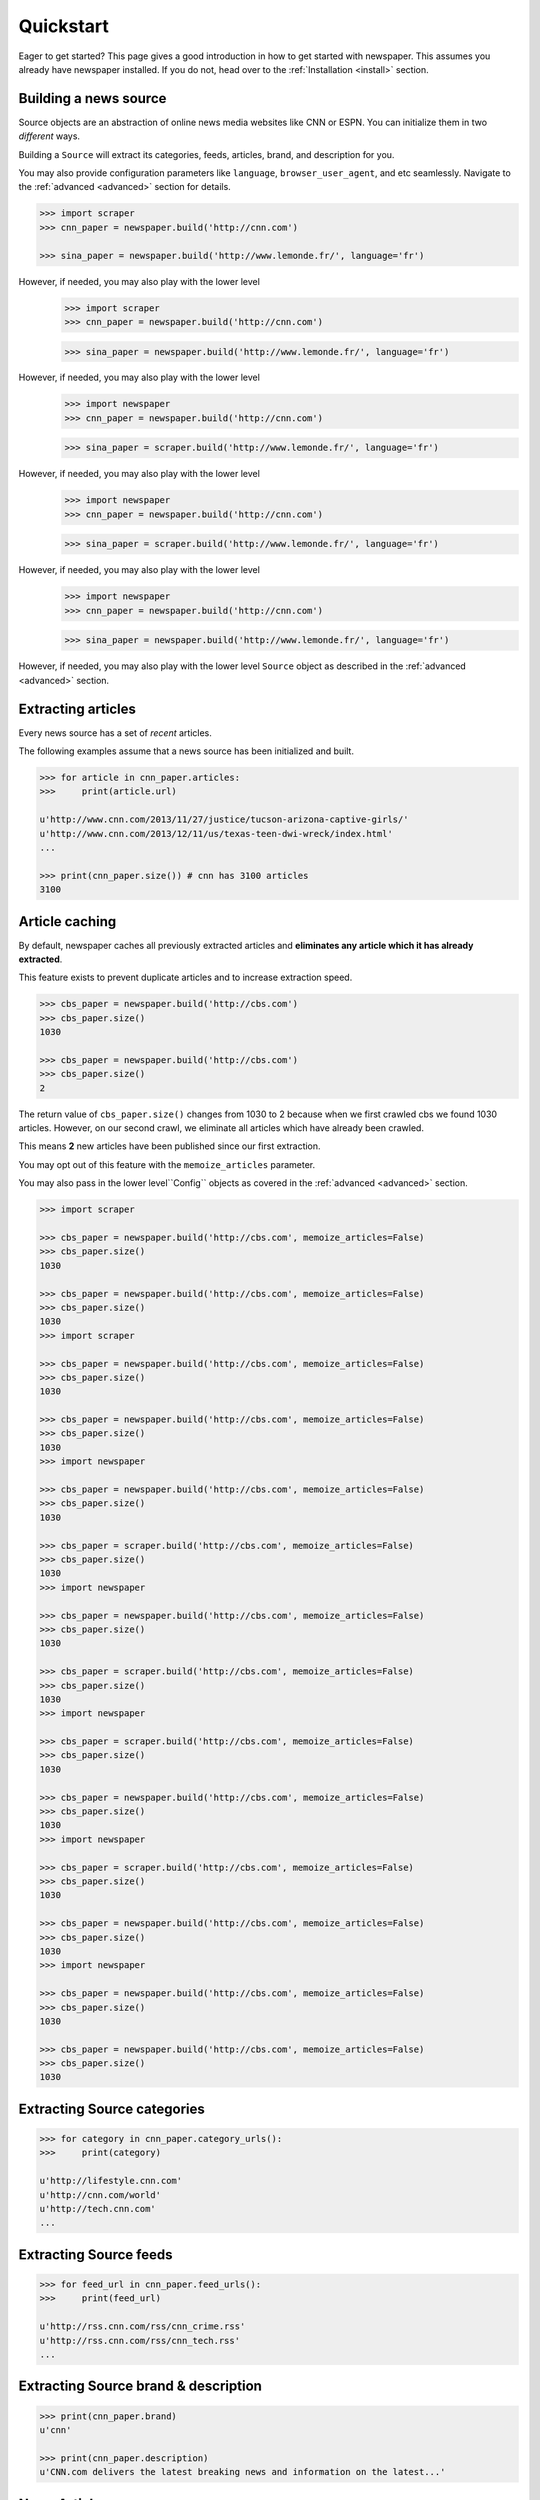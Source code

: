 .. _quickstart:

Quickstart
==========

Eager to get started? This page gives a good introduction in how to get started
with newspaper. This assumes you already have newspaper installed. If you do not,
head over to the :ref:`Installation <install>` section.

Building a news source
----------------------

Source objects are an abstraction of online news media websites like CNN or ESPN.
You can initialize them in two *different* ways.

Building a ``Source`` will extract its categories, feeds, articles, brand, and description for you.

You may also provide configuration parameters like ``language``, ``browser_user_agent``, and etc seamlessly. Navigate to the :ref:`advanced <advanced>` section for details.

.. code-block:: pycon

    >>> import scraper
    >>> cnn_paper = newspaper.build('http://cnn.com')

    >>> sina_paper = newspaper.build('http://www.lemonde.fr/', language='fr')

However, if needed, you may also play with the lower level
    >>> import scraper
    >>> cnn_paper = newspaper.build('http://cnn.com')

    >>> sina_paper = newspaper.build('http://www.lemonde.fr/', language='fr')

However, if needed, you may also play with the lower level
    >>> import newspaper
    >>> cnn_paper = newspaper.build('http://cnn.com')

    >>> sina_paper = scraper.build('http://www.lemonde.fr/', language='fr')

However, if needed, you may also play with the lower level
    >>> import newspaper
    >>> cnn_paper = newspaper.build('http://cnn.com')

    >>> sina_paper = scraper.build('http://www.lemonde.fr/', language='fr')

However, if needed, you may also play with the lower level
    >>> import newspaper
    >>> cnn_paper = newspaper.build('http://cnn.com')

    >>> sina_paper = newspaper.build('http://www.lemonde.fr/', language='fr')

However, if needed, you may also play with the lower level ``Source`` object as described
in the :ref:`advanced <advanced>` section.

Extracting articles
-------------------

Every news source has a set of *recent* articles.

The following examples assume that a news source has been
initialized and built.

.. code-block:: pycon

    >>> for article in cnn_paper.articles:
    >>>     print(article.url)

    u'http://www.cnn.com/2013/11/27/justice/tucson-arizona-captive-girls/'
    u'http://www.cnn.com/2013/12/11/us/texas-teen-dwi-wreck/index.html'
    ...

    >>> print(cnn_paper.size()) # cnn has 3100 articles
    3100

Article caching
---------------

By default, newspaper caches all previously extracted articles and **eliminates any
article which it has already extracted**.

This feature exists to prevent duplicate articles and to increase extraction speed.

.. code-block:: pycon

    >>> cbs_paper = newspaper.build('http://cbs.com')
    >>> cbs_paper.size()
    1030

    >>> cbs_paper = newspaper.build('http://cbs.com')
    >>> cbs_paper.size()
    2

The return value of ``cbs_paper.size()`` changes from 1030 to 2 because when we first
crawled cbs we found 1030 articles. However, on our second crawl, we eliminate all
articles which have already been crawled.

This means **2** new articles have been published since our first extraction.

You may opt out of this feature with the ``memoize_articles`` parameter.

You may also pass in the lower level``Config`` objects as covered in the :ref:`advanced <advanced>` section.

.. code-block:: pycon

    >>> import scraper

    >>> cbs_paper = newspaper.build('http://cbs.com', memoize_articles=False)
    >>> cbs_paper.size()
    1030

    >>> cbs_paper = newspaper.build('http://cbs.com', memoize_articles=False)
    >>> cbs_paper.size()
    1030
    >>> import scraper

    >>> cbs_paper = newspaper.build('http://cbs.com', memoize_articles=False)
    >>> cbs_paper.size()
    1030

    >>> cbs_paper = newspaper.build('http://cbs.com', memoize_articles=False)
    >>> cbs_paper.size()
    1030
    >>> import newspaper

    >>> cbs_paper = newspaper.build('http://cbs.com', memoize_articles=False)
    >>> cbs_paper.size()
    1030

    >>> cbs_paper = scraper.build('http://cbs.com', memoize_articles=False)
    >>> cbs_paper.size()
    1030
    >>> import newspaper

    >>> cbs_paper = newspaper.build('http://cbs.com', memoize_articles=False)
    >>> cbs_paper.size()
    1030

    >>> cbs_paper = scraper.build('http://cbs.com', memoize_articles=False)
    >>> cbs_paper.size()
    1030
    >>> import newspaper

    >>> cbs_paper = scraper.build('http://cbs.com', memoize_articles=False)
    >>> cbs_paper.size()
    1030

    >>> cbs_paper = newspaper.build('http://cbs.com', memoize_articles=False)
    >>> cbs_paper.size()
    1030
    >>> import newspaper

    >>> cbs_paper = scraper.build('http://cbs.com', memoize_articles=False)
    >>> cbs_paper.size()
    1030

    >>> cbs_paper = newspaper.build('http://cbs.com', memoize_articles=False)
    >>> cbs_paper.size()
    1030
    >>> import newspaper

    >>> cbs_paper = newspaper.build('http://cbs.com', memoize_articles=False)
    >>> cbs_paper.size()
    1030

    >>> cbs_paper = newspaper.build('http://cbs.com', memoize_articles=False)
    >>> cbs_paper.size()
    1030


Extracting Source categories
----------------------------

.. code-block:: pycon

    >>> for category in cnn_paper.category_urls():
    >>>     print(category)

    u'http://lifestyle.cnn.com'
    u'http://cnn.com/world'
    u'http://tech.cnn.com'
    ...

Extracting Source feeds
-----------------------

.. code-block:: pycon

    >>> for feed_url in cnn_paper.feed_urls():
    >>>     print(feed_url)

    u'http://rss.cnn.com/rss/cnn_crime.rss'
    u'http://rss.cnn.com/rss/cnn_tech.rss'
    ...

Extracting Source brand & description
-------------------------------------

.. code-block:: pycon

    >>> print(cnn_paper.brand)
    u'cnn'

    >>> print(cnn_paper.description)
    u'CNN.com delivers the latest breaking news and information on the latest...'

News Articles
-------------

Article objects are abstractions of news articles. For example, a news ``Source``
would be CNN while a news ``Article`` would be a specific CNN article.
You may reference an ``Article`` from an existing news ``Source`` or initialize
one by itself.

Referencing it from a ``Source``.

.. code-block:: pycon

    >>> first_article = cnn_paper.articles[0]

Initializing an ``Article`` by itself.

.. code-block:: pycon

    >>> from scraper import Article
    >>> first_article = Article(url="http://www.lemonde.fr/...", language='fr')


Note the similar
    >>> from scraper import Article
    >>> first_article = Article(url="http://www.lemonde.fr/...", language='fr')


Note the similar
    >>> from newspaper import Article
    >>> first_article = Article(url="http://www.lemonde.fr/...", language='fr')


Note the similar ``language=`` named paramater above. All the config parameters as described for ``Source`` objects also apply for ``Article`` objects! **Source and Article objects have a very similar api**.

Initializing an ``Article`` with the particular content-type ignoring.

There is option to skip loading of articles with particular content-type,
that can be useful if it is not desired to have delays because of long PDF resources.
The default html value for the particular content type can be provided and then used in order to define the actual content-type of the article

.. code-block:: pycon

    >>> from scraper import Article
    >>> pdf_defaults = {"application/pdf": "%PDF-",
                      "application/x-pdf": "%PDF-",
                      "application/x-bzpdf": "%PDF-",
                      "application/x-gzpdf": "%PDF-"}
    >>> pdf_article = Article(url='https://www.adobe.com/pdf/pdfs/ISO32000-1PublicPatentLicense.pdf',
                                            ignored_content_types_defaults=pdf_defaults)
    >>> pdf_article.download()
    >>> print(pdf_article.html)
    %PDF-

There are endless possibilities on how we can manipulate and build articles.
    >>> from scraper import Article
    >>> pdf_defaults = {"application/pdf": "%PDF-",
                      "application/x-pdf": "%PDF-",
                      "application/x-bzpdf": "%PDF-",
                      "application/x-gzpdf": "%PDF-"}
    >>> pdf_article = Article(url='https://www.adobe.com/pdf/pdfs/ISO32000-1PublicPatentLicense.pdf',
                                            ignored_content_types_defaults=pdf_defaults)
    >>> pdf_article.download()
    >>> print(pdf_article.html)
    %PDF-

There are endless possibilities on how we can manipulate and build articles.
    >>> from newspaper import Article
    >>> pdf_defaults = {"application/pdf": "%PDF-",
                      "application/x-pdf": "%PDF-",
                      "application/x-bzpdf": "%PDF-",
                      "application/x-gzpdf": "%PDF-"}
    >>> pdf_article = Article(url='https://www.adobe.com/pdf/pdfs/ISO32000-1PublicPatentLicense.pdf',
                                            ignored_content_types_defaults=pdf_defaults)
    >>> pdf_article.download()
    >>> print(pdf_article.html)
    %PDF-

There are endless possibilities on how we can manipulate and build articles.

Downloading an Article
----------------------

We begin by calling ``download()`` on an article. If you are interested in how to
quickly download articles concurrently with multi-threading check out the
:ref:`advanced <advanced>` section.

.. code-block:: pycon

    >>> first_article = cnn_paper.articles[0]

    >>> first_article.download()

    >>> print(first_article.html)
    u'<!DOCTYPE HTML><html itemscope itemtype="http://...'

    >>> print(cnn_paper.articles[7].html)
    u'' fail, not downloaded yet

Parsing an Article
------------------

You may also extract meaningful content from the html, like authors and body-text.
You **must** have called ``download()`` on an article before calling ``parse()``.

.. code-block:: pycon

    >>> first_article.parse()

    >>> print(first_article.text)
    u'Three sisters who were imprisoned for possibly...'

    >>> print(first_article.top_image)
    u'http://some.cdn.com/3424hfd4565sdfgdg436/

    >>> print(first_article.authors)
    [u'Eliott C. McLaughlin', u'Some CoAuthor']

    >>> print(first_article.title)
    u'Police: 3 sisters imprisoned in Tucson home'

    >>> print(first_article.images)
    ['url_to_img_1', 'url_to_img_2', 'url_to_img_3', ...]

    >>> print(first_article.movies)
    ['url_to_youtube_link_1', ...] # youtube, vimeo, etc


Performing NLP on an Article
----------------------------

Finally, you may extract out natural language properties from the text.
You **must** have called both ``download()`` and ``parse()`` on the article
before calling ``nlp()``.

**As of the current build, nlp() features only work on western languages.**

.. code-block:: pycon

    >>> first_article.nlp()

    >>> print(first_article.summary)
    u'...imprisoned for possibly a constant barrage...'

    >>> print(first_article.keywords)
    [u'music', u'Tucson', ... ]

    >>> print(cnn_paper.articles[100].nlp()) # fail, not been downloaded yet
    Traceback (...
    ArticleException: You must parse an article before you try to..


``nlp()`` is expensive, as is ``parse()``, make sure you actually need them before calling them on
all of your articles! In some cases, if you just need urls, even ``download()`` is not necessary.

Easter Eggs
-----------

Here are random but hopefully useful features! ``hot()`` returns a list of the top
trending terms on Google using a public api. ``popular_urls()`` returns a list
of popular news source urls.. In case you need help choosing a news source!

.. code-block:: pycon

    >>> import newspaper

    >>> scraper.hot()
    ['Ned Vizzini', Brian Boitano', Crossword Inventor', 'Alex & Sierra', ... ]

    >>> newspaper.popular_urls()
    ['http://slate.com', 'http://cnn.com', 'http://huffingtonpost.com', ... ]

    >>> newspaper.languages()

    Your available languages are:
    input code      full name

    ar              Arabic
    af              Afrikaans
    be              Belarusian
    bg              Bulgarian
    bn              Bengali
    br              Portuguese, Brazil
    ca              Catalan
    cs              Czech
    da              Danish
    de              German
    el              Greek
    en              English
    eo              Esperanto
    es              Spanish
    et              Estonian
    eu              Basque
    fa              Persian
    fi              Finnish
    fr              French
    ga              Irish
    gl              Galician
    gu              Gujarati
    ha              Hausa
    he              Hebrew
    hi              Hindi
    hr              Croatian
    hu              Hungarian
    hy              Armenian
    id              Indonesian
    it              Italian
    ja              Japanese
    ka              Georgian
    ko              Korean
    ku              Kurdish
    la              Latin
    lt              Lithuanian
    lv              Latvian
    mk              Macedonian
    mr              Marathi
    ms              Malay
    nb              Norwegian (Bokmål)
    nl              Dutch
    no              Norwegian
    np              Nepali
    pl              Polish
    pt              Portuguese
    ro              Romanian
    ru              Russian
    sk              Slovak
    sl              Slovenian
    so              Somali
    sr              Serbian
    st              Sotho, Southern
    sv              Swedish
    sw              Swahili
    ta              Tamil
    th              Thai
    tl              Tagalog
    tr              Turkish
    uk              Ukrainian
    ur              Urdu
    vi              Vietnamese
    yo              Yoruba
    zh              Chinese
    zu              Zulu
    >>> import newspaper

    >>> scraper.hot()
    ['Ned Vizzini', Brian Boitano', Crossword Inventor', 'Alex & Sierra', ... ]

    >>> newspaper.popular_urls()
    ['http://slate.com', 'http://cnn.com', 'http://huffingtonpost.com', ... ]

    >>> newspaper.languages()

    Your available languages are:
    input code      full name

    ar              Arabic
    af              Afrikaans
    be              Belarusian
    bg              Bulgarian
    bn              Bengali
    br              Portuguese, Brazil
    ca              Catalan
    cs              Czech
    da              Danish
    de              German
    el              Greek
    en              English
    eo              Esperanto
    es              Spanish
    et              Estonian
    eu              Basque
    fa              Persian
    fi              Finnish
    fr              French
    ga              Irish
    gl              Galician
    gu              Gujarati
    ha              Hausa
    he              Hebrew
    hi              Hindi
    hr              Croatian
    hu              Hungarian
    hy              Armenian
    id              Indonesian
    it              Italian
    ja              Japanese
    ka              Georgian
    ko              Korean
    ku              Kurdish
    la              Latin
    lt              Lithuanian
    lv              Latvian
    mk              Macedonian
    mr              Marathi
    ms              Malay
    nb              Norwegian (Bokmål)
    nl              Dutch
    no              Norwegian
    np              Nepali
    pl              Polish
    pt              Portuguese
    ro              Romanian
    ru              Russian
    sk              Slovak
    sl              Slovenian
    so              Somali
    sr              Serbian
    st              Sotho, Southern
    sv              Swedish
    sw              Swahili
    ta              Tamil
    th              Thai
    tl              Tagalog
    tr              Turkish
    uk              Ukrainian
    ur              Urdu
    vi              Vietnamese
    yo              Yoruba
    zh              Chinese
    zu              Zulu
    >>> import scraper

    >>> newspaper.hot()
    ['Ned Vizzini', Brian Boitano', Crossword Inventor', 'Alex & Sierra', ... ]

    >>> newspaper.popular_urls()
    ['http://slate.com', 'http://cnn.com', 'http://huffingtonpost.com', ... ]

    >>> newspaper.languages()

    Your available languages are:
    input code      full name

    ar              Arabic
    af              Afrikaans
    be              Belarusian
    bg              Bulgarian
    bn              Bengali
    br              Portuguese, Brazil
    ca              Catalan
    cs              Czech
    da              Danish
    de              German
    el              Greek
    en              English
    eo              Esperanto
    es              Spanish
    et              Estonian
    eu              Basque
    fa              Persian
    fi              Finnish
    fr              French
    ga              Irish
    gl              Galician
    gu              Gujarati
    ha              Hausa
    he              Hebrew
    hi              Hindi
    hr              Croatian
    hu              Hungarian
    hy              Armenian
    id              Indonesian
    it              Italian
    ja              Japanese
    ka              Georgian
    ko              Korean
    ku              Kurdish
    la              Latin
    lt              Lithuanian
    lv              Latvian
    mk              Macedonian
    mr              Marathi
    ms              Malay
    nb              Norwegian (Bokmål)
    nl              Dutch
    no              Norwegian
    np              Nepali
    pl              Polish
    pt              Portuguese
    ro              Romanian
    ru              Russian
    sk              Slovak
    sl              Slovenian
    so              Somali
    sr              Serbian
    st              Sotho, Southern
    sv              Swedish
    sw              Swahili
    ta              Tamil
    th              Thai
    tl              Tagalog
    tr              Turkish
    uk              Ukrainian
    ur              Urdu
    vi              Vietnamese
    yo              Yoruba
    zh              Chinese
    zu              Zulu
    >>> import scraper

    >>> newspaper.hot()
    ['Ned Vizzini', Brian Boitano', Crossword Inventor', 'Alex & Sierra', ... ]

    >>> newspaper.popular_urls()
    ['http://slate.com', 'http://cnn.com', 'http://huffingtonpost.com', ... ]

    >>> newspaper.languages()

    Your available languages are:
    input code      full name

    ar              Arabic
    af              Afrikaans
    be              Belarusian
    bg              Bulgarian
    bn              Bengali
    br              Portuguese, Brazil
    ca              Catalan
    cs              Czech
    da              Danish
    de              German
    el              Greek
    en              English
    eo              Esperanto
    es              Spanish
    et              Estonian
    eu              Basque
    fa              Persian
    fi              Finnish
    fr              French
    ga              Irish
    gl              Galician
    gu              Gujarati
    ha              Hausa
    he              Hebrew
    hi              Hindi
    hr              Croatian
    hu              Hungarian
    hy              Armenian
    id              Indonesian
    it              Italian
    ja              Japanese
    ka              Georgian
    ko              Korean
    ku              Kurdish
    la              Latin
    lt              Lithuanian
    lv              Latvian
    mk              Macedonian
    mr              Marathi
    ms              Malay
    nb              Norwegian (Bokmål)
    nl              Dutch
    no              Norwegian
    np              Nepali
    pl              Polish
    pt              Portuguese
    ro              Romanian
    ru              Russian
    sk              Slovak
    sl              Slovenian
    so              Somali
    sr              Serbian
    st              Sotho, Southern
    sv              Swedish
    sw              Swahili
    ta              Tamil
    th              Thai
    tl              Tagalog
    tr              Turkish
    uk              Ukrainian
    ur              Urdu
    vi              Vietnamese
    yo              Yoruba
    zh              Chinese
    zu              Zulu
    >>> import newspaper

    >>> newspaper.hot()
    ['Ned Vizzini', Brian Boitano', Crossword Inventor', 'Alex & Sierra', ... ]

    >>> newspaper.popular_urls()
    ['http://slate.com', 'http://cnn.com', 'http://huffingtonpost.com', ... ]

    >>> scraper.languages()

    Your available languages are:
    input code      full name

    ar              Arabic
    af              Afrikaans
    be              Belarusian
    bg              Bulgarian
    bn              Bengali
    br              Portuguese, Brazil
    ca              Catalan
    cs              Czech
    da              Danish
    de              German
    el              Greek
    en              English
    eo              Esperanto
    es              Spanish
    et              Estonian
    eu              Basque
    fa              Persian
    fi              Finnish
    fr              French
    ga              Irish
    gl              Galician
    gu              Gujarati
    ha              Hausa
    he              Hebrew
    hi              Hindi
    hr              Croatian
    hu              Hungarian
    hy              Armenian
    id              Indonesian
    it              Italian
    ja              Japanese
    ka              Georgian
    ko              Korean
    ku              Kurdish
    la              Latin
    lt              Lithuanian
    lv              Latvian
    mk              Macedonian
    mr              Marathi
    ms              Malay
    nb              Norwegian (Bokmål)
    nl              Dutch
    no              Norwegian
    np              Nepali
    pl              Polish
    pt              Portuguese
    ro              Romanian
    ru              Russian
    sk              Slovak
    sl              Slovenian
    so              Somali
    sr              Serbian
    st              Sotho, Southern
    sv              Swedish
    sw              Swahili
    ta              Tamil
    th              Thai
    tl              Tagalog
    tr              Turkish
    uk              Ukrainian
    ur              Urdu
    vi              Vietnamese
    yo              Yoruba
    zh              Chinese
    zu              Zulu
    >>> import newspaper

    >>> newspaper.hot()
    ['Ned Vizzini', Brian Boitano', Crossword Inventor', 'Alex & Sierra', ... ]

    >>> newspaper.popular_urls()
    ['http://slate.com', 'http://cnn.com', 'http://huffingtonpost.com', ... ]

    >>> scraper.languages()

    Your available languages are:
    input code      full name

    ar              Arabic
    af              Afrikaans
    be              Belarusian
    bg              Bulgarian
    bn              Bengali
    br              Portuguese, Brazil
    ca              Catalan
    cs              Czech
    da              Danish
    de              German
    el              Greek
    en              English
    eo              Esperanto
    es              Spanish
    et              Estonian
    eu              Basque
    fa              Persian
    fi              Finnish
    fr              French
    ga              Irish
    gl              Galician
    gu              Gujarati
    ha              Hausa
    he              Hebrew
    hi              Hindi
    hr              Croatian
    hu              Hungarian
    hy              Armenian
    id              Indonesian
    it              Italian
    ja              Japanese
    ka              Georgian
    ko              Korean
    ku              Kurdish
    la              Latin
    lt              Lithuanian
    lv              Latvian
    mk              Macedonian
    mr              Marathi
    ms              Malay
    nb              Norwegian (Bokmål)
    nl              Dutch
    no              Norwegian
    np              Nepali
    pl              Polish
    pt              Portuguese
    ro              Romanian
    ru              Russian
    sk              Slovak
    sl              Slovenian
    so              Somali
    sr              Serbian
    st              Sotho, Southern
    sv              Swedish
    sw              Swahili
    ta              Tamil
    th              Thai
    tl              Tagalog
    tr              Turkish
    uk              Ukrainian
    ur              Urdu
    vi              Vietnamese
    yo              Yoruba
    zh              Chinese
    zu              Zulu
    >>> import newspaper

    >>> newspaper.hot()
    ['Ned Vizzini', Brian Boitano', Crossword Inventor', 'Alex & Sierra', ... ]

    >>> scraper.popular_urls()
    ['http://slate.com', 'http://cnn.com', 'http://huffingtonpost.com', ... ]

    >>> newspaper.languages()

    Your available languages are:
    input code      full name

    ar              Arabic
    af              Afrikaans
    be              Belarusian
    bg              Bulgarian
    bn              Bengali
    br              Portuguese, Brazil
    ca              Catalan
    cs              Czech
    da              Danish
    de              German
    el              Greek
    en              English
    eo              Esperanto
    es              Spanish
    et              Estonian
    eu              Basque
    fa              Persian
    fi              Finnish
    fr              French
    ga              Irish
    gl              Galician
    gu              Gujarati
    ha              Hausa
    he              Hebrew
    hi              Hindi
    hr              Croatian
    hu              Hungarian
    hy              Armenian
    id              Indonesian
    it              Italian
    ja              Japanese
    ka              Georgian
    ko              Korean
    ku              Kurdish
    la              Latin
    lt              Lithuanian
    lv              Latvian
    mk              Macedonian
    mr              Marathi
    ms              Malay
    nb              Norwegian (Bokmål)
    nl              Dutch
    no              Norwegian
    np              Nepali
    pl              Polish
    pt              Portuguese
    ro              Romanian
    ru              Russian
    sk              Slovak
    sl              Slovenian
    so              Somali
    sr              Serbian
    st              Sotho, Southern
    sv              Swedish
    sw              Swahili
    ta              Tamil
    th              Thai
    tl              Tagalog
    tr              Turkish
    uk              Ukrainian
    ur              Urdu
    vi              Vietnamese
    yo              Yoruba
    zh              Chinese
    zu              Zulu
    >>> import newspaper

    >>> newspaper.hot()
    ['Ned Vizzini', Brian Boitano', Crossword Inventor', 'Alex & Sierra', ... ]

    >>> scraper.popular_urls()
    ['http://slate.com', 'http://cnn.com', 'http://huffingtonpost.com', ... ]

    >>> newspaper.languages()

    Your available languages are:
    input code      full name

    ar              Arabic
    af              Afrikaans
    be              Belarusian
    bg              Bulgarian
    bn              Bengali
    br              Portuguese, Brazil
    ca              Catalan
    cs              Czech
    da              Danish
    de              German
    el              Greek
    en              English
    eo              Esperanto
    es              Spanish
    et              Estonian
    eu              Basque
    fa              Persian
    fi              Finnish
    fr              French
    ga              Irish
    gl              Galician
    gu              Gujarati
    ha              Hausa
    he              Hebrew
    hi              Hindi
    hr              Croatian
    hu              Hungarian
    hy              Armenian
    id              Indonesian
    it              Italian
    ja              Japanese
    ka              Georgian
    ko              Korean
    ku              Kurdish
    la              Latin
    lt              Lithuanian
    lv              Latvian
    mk              Macedonian
    mr              Marathi
    ms              Malay
    nb              Norwegian (Bokmål)
    nl              Dutch
    no              Norwegian
    np              Nepali
    pl              Polish
    pt              Portuguese
    ro              Romanian
    ru              Russian
    sk              Slovak
    sl              Slovenian
    so              Somali
    sr              Serbian
    st              Sotho, Southern
    sv              Swedish
    sw              Swahili
    ta              Tamil
    th              Thai
    tl              Tagalog
    tr              Turkish
    uk              Ukrainian
    ur              Urdu
    vi              Vietnamese
    yo              Yoruba
    zh              Chinese
    zu              Zulu
    >>> import newspaper

    >>> newspaper.hot()
    ['Ned Vizzini', Brian Boitano', Crossword Inventor', 'Alex & Sierra', ... ]

    >>> newspaper.popular_urls()
    ['http://slate.com', 'http://cnn.com', 'http://huffingtonpost.com', ... ]

    >>> newspaper.languages()

    Your available languages are:
    input code      full name

    ar              Arabic
    af              Afrikaans
    be              Belarusian
    bg              Bulgarian
    bn              Bengali
    br              Portuguese, Brazil
    ca              Catalan
    cs              Czech
    da              Danish
    de              German
    el              Greek
    en              English
    eo              Esperanto
    es              Spanish
    et              Estonian
    eu              Basque
    fa              Persian
    fi              Finnish
    fr              French
    ga              Irish
    gl              Galician
    gu              Gujarati
    ha              Hausa
    he              Hebrew
    hi              Hindi
    hr              Croatian
    hu              Hungarian
    hy              Armenian
    id              Indonesian
    it              Italian
    ja              Japanese
    ka              Georgian
    ko              Korean
    ku              Kurdish
    la              Latin
    lt              Lithuanian
    lv              Latvian
    mk              Macedonian
    mr              Marathi
    ms              Malay
    nb              Norwegian (Bokmål)
    nl              Dutch
    no              Norwegian
    np              Nepali
    pl              Polish
    pt              Portuguese
    ro              Romanian
    ru              Russian
    sk              Slovak
    sl              Slovenian
    so              Somali
    sr              Serbian
    st              Sotho, Southern
    sv              Swedish
    sw              Swahili
    ta              Tamil
    th              Thai
    tl              Tagalog
    tr              Turkish
    uk              Ukrainian
    ur              Urdu
    vi              Vietnamese
    yo              Yoruba
    zh              Chinese
    zu              Zulu
